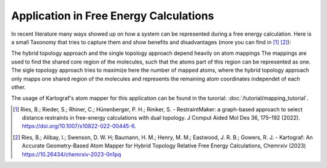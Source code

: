 =======================================
Application in Free Energy Calculations
=======================================

In recent literature many ways showed up on how a system can be represented
during a free energy calculation. Here is a small Taxonomy that tries to
capture them and show benefits and disadvantages (more you can find in
[1]_ [2]_):

.. image:: ../_static/img/Topology_types.png

The hybrid topology approach and the single topology approach depend heavily
on atom mappings The mappings are used to find the shared core region of the
molecules, such that the atoms part of this region can be represented as one.
The sigle topology approach tries to maximize here the number of mapped
atoms, where the hybrid topology approach only mapps one shared region of
the molecules and represents the remaining atom coordinates independet of
each other.

The usage of Kartograf's atom mapper for this application can be found in the
turorial: :doc:`/tutorial/mapping_tutorial`.


.. [1] Ries, B.; Rieder, S.; Rhiner, C.; Hünenberger, P. H.; Riniker, S. - RestraintMaker: a graph-based approach to select distance restraints in free-energy calculations with dual topology. J Comput Aided Mol Des 36, 175–192 (2022). https://doi.org/10.1007/s10822-022-00445-6.
.. [2] Ries, B.; Alibay, I.; Swenson, D. W. H; Baumann, H. M.; Henry, M. M.; Eastwood, J. R. B.; Gowers, R. J. - Kartograf: An Accurate Geometry-Based Atom Mapper for Hybrid Topology Relative Free Energy Calculations, Chemrxiv (2023) https://10.26434/chemrxiv-2023-0n1pq

